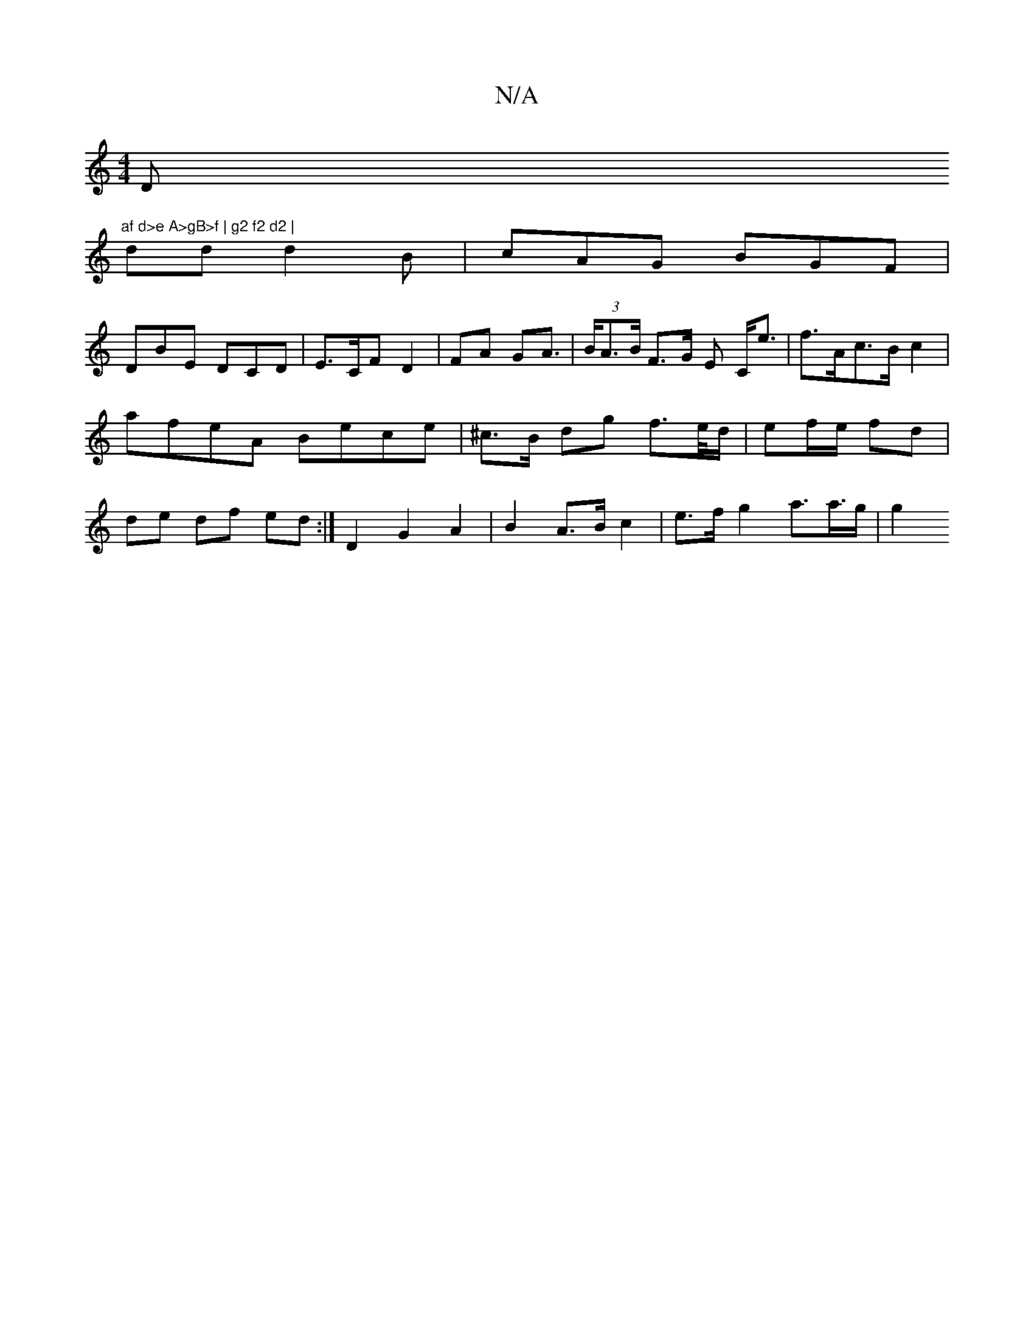 X:1
T:N/A
M:4/4
R:N/A
K:Cmajor
D"af d>e A>gB>f | g2 f2 d2 |
dd d2 B | cAG BGF |
DBE DCD | E>CF D2 | FA GA | (3>BA>B F>G E C<e | f>Ac>B c2 | afeA Bece| ^c>B dg f>e/d/ | ef/e/ fd | de df ed :| D2 G2 A2 | B2 A>B c2 | e>f g2 a>a>g | g2